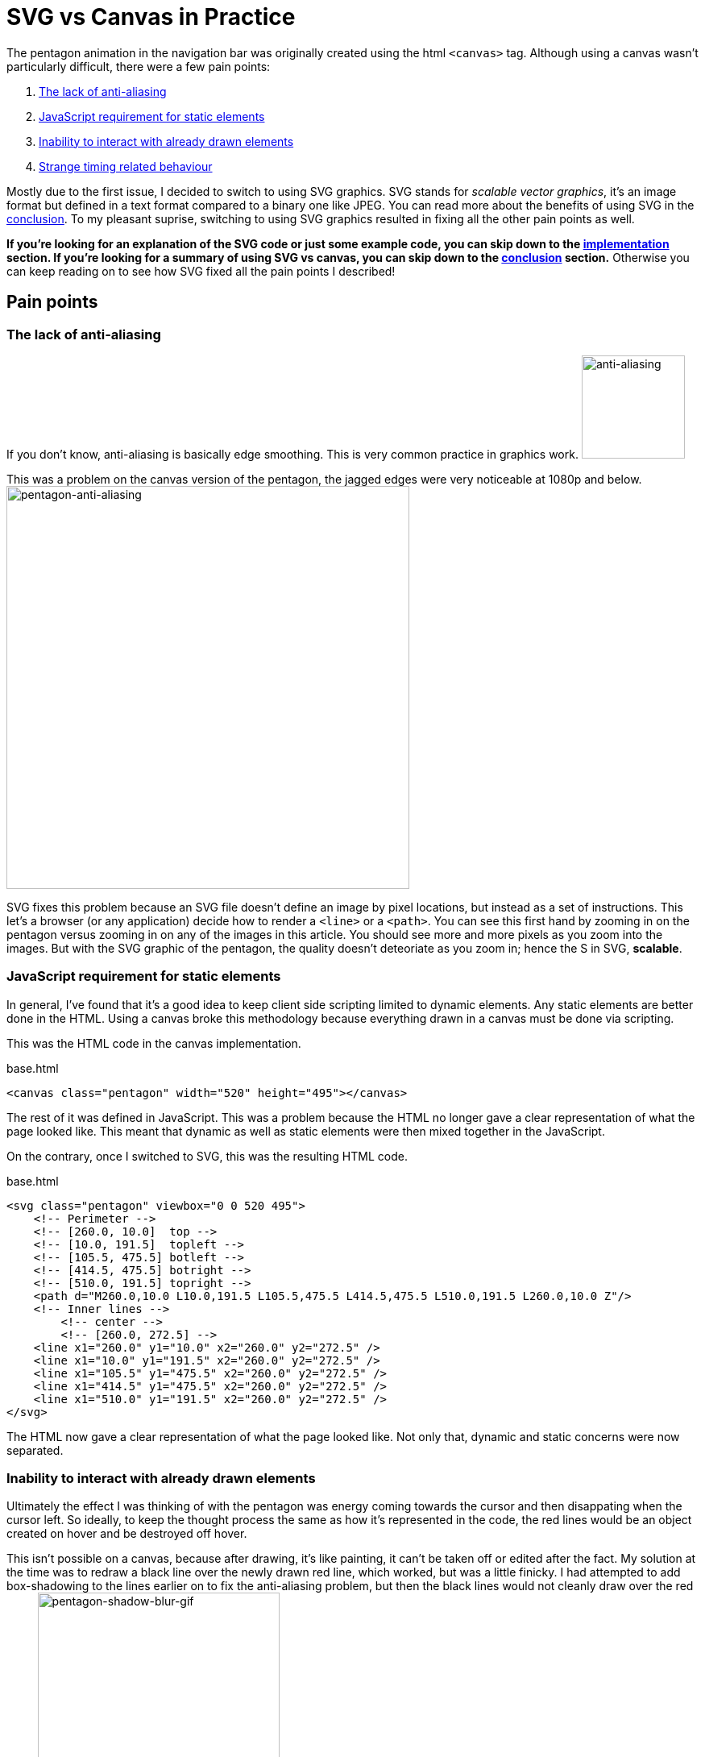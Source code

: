[float]
= SVG vs Canvas in Practice

The pentagon animation in the navigation bar was originally created using the html `<canvas>` tag.
Although using a canvas wasn't particularly difficult, there were a few pain points:

. <<anti-aliasing, The lack of anti-aliasing>>
. <<static-and-dynamic, JavaScript requirement for static elements>>
. <<drawing-over-vs-editing, Inability to interact with already drawn elements>>
. <<timing-oddities, Strange timing related behaviour>>

Mostly due to the first issue, I decided to switch to using SVG graphics.
SVG stands for _scalable vector graphics_, it's an image format but defined in a text format compared to a binary one like JPEG.
You can read more about the benefits of using SVG in the <<conclusion, conclusion>>.
To my pleasant suprise, switching to using SVG graphics resulted in fixing all the other pain points as well.

*If you're looking for an explanation of the SVG code or just some example code, you can skip down to the <<implementation, implementation>> section.
If you're looking for a summary of using SVG vs canvas, you can skip down to the <<conclusion, conclusion>> section.*
Otherwise you can keep reading on to see how SVG fixed all the pain points I described!

== Pain points

[[anti-aliasing]]
=== The lack of anti-aliasing

If you don't know, anti-aliasing is basically edge smoothing.
This is very common practice in graphics work.
image:/resources/images/anti-aliasing.png[alt="anti-aliasing",height=128]

This was a problem on the canvas version of the pentagon, the jagged edges were very noticeable at 1080p and below.
image:/resources/images/pentagon-anti-aliasing.png[alt="pentagon-anti-aliasing",width=500]

SVG fixes this problem because an SVG file doesn't define an image by pixel locations, but instead as a set of instructions.
This let's a browser (or any application) decide how to render a `<line>` or a `<path>`.
You can see this first hand by zooming in on the pentagon versus zooming in on any of the images in this article.
You should see more and more pixels as you zoom into the images.
But with the SVG graphic of the pentagon, the quality doesn't deteoriate as you zoom in; hence the S in SVG, *scalable*.

[[static-and-dynamic]]
=== JavaScript requirement for static elements

In general, I've found that it's a good idea to keep client side scripting limited to dynamic elements.
Any static elements are better done in the HTML.
Using a canvas broke this methodology because everything drawn in a canvas must be done via scripting.

This was the HTML code in the canvas implementation.
[source,html]
.base.html
----
<canvas class="pentagon" width="520" height="495"></canvas>
----
The rest of it was defined in JavaScript.
This was a problem because the HTML no longer gave a clear representation of what the page looked like.
This meant that dynamic as well as static elements were then mixed together in the JavaScript.

On the contrary, once I switched to SVG, this was the resulting HTML code.
[source,html]
.base.html
----
<svg class="pentagon" viewbox="0 0 520 495">
    <!-- Perimeter -->
    <!-- [260.0, 10.0]  top -->
    <!-- [10.0, 191.5]  topleft -->
    <!-- [105.5, 475.5] botleft -->
    <!-- [414.5, 475.5] botright -->
    <!-- [510.0, 191.5] topright -->
    <path d="M260.0,10.0 L10.0,191.5 L105.5,475.5 L414.5,475.5 L510.0,191.5 L260.0,10.0 Z"/>
    <!-- Inner lines -->
        <!-- center -->
        <!-- [260.0, 272.5] -->
    <line x1="260.0" y1="10.0" x2="260.0" y2="272.5" />
    <line x1="10.0" y1="191.5" x2="260.0" y2="272.5" />
    <line x1="105.5" y1="475.5" x2="260.0" y2="272.5" />
    <line x1="414.5" y1="475.5" x2="260.0" y2="272.5" />
    <line x1="510.0" y1="191.5" x2="260.0" y2="272.5" />
</svg>
----
The HTML now gave a clear representation of what the page looked like.
Not only that, dynamic and static concerns were now separated.

[[drawing-over-vs-editing]]
=== Inability to interact with already drawn elements

Ultimately the effect I was thinking of with the pentagon was energy coming towards the cursor and then disappating when the cursor left.
So ideally, to keep the thought process the same as how it's represented in the code, the red lines would be an object created on hover and be destroyed off hover.

This isn't possible on a canvas, because after drawing, it's like painting, it can't be taken off or edited after the fact.
My solution at the time was to redraw a black line over the newly drawn red line, which worked, but was a little finicky.
I had attempted to add box-shadowing to the lines earlier on to fix the anti-aliasing problem, but then the black lines would not cleanly draw over the red lines.
image:/resources/images/pentagon-shadow-blur.gif[alt="pentagon-shadow-blur-gif",width=300]

You can see a tinge of red left over after redrawing the black lines.
image:/resources/images/pentagon-shadow-blur.png[alt="pentagon-shadow-blur-png",width=300]

Using SVG elements, the red lines can be drawn, undrawn, and removed, all as it's own object.
This follows much more fluently with the original thought process and also gives security that the red line will actually be gone, not just covered up.
image:/resources/images/pentagon-svg-inplace.gif[alt="pentagon-svg-inplace-gif",width=500]

[[timing-oddities]]
=== Strange timing related behaviour

Due to the nature of pixels being drawn and not elements being edited, using a canvas came with some timing oddities.
The first being some lines being left over during various interactions.
image:/resources/images/pentagon-canvas-glitch.png[alt="pentagon-canvas-glitch",width=300]

While that was resolved using SVG elements, it also gave a much crisper effect.
With the canvas, the lines would end up being erratic when continouously switching them on and off.
image:/resources/images/pentagon-canvas-fast-move.gif[alt="pentagon-canvas-fast-move",width=500]

With the SVG elements it became smoother.
image:/resources/images/pentagon-svg-fast-move.gif[alt="pentagon-svg-fast-move",width=500]

[[implementation]]
== Implementation

There were two steps in implementing the pentagon graphic.

. <<drawing-pentagon, Defining the space and drawing the pentagon>>
. <<animating-pentagon, Drawing the red lines and removing them on hover>>

I also had to pre-calculate all the points, but that was just some trigonometry.
image:/resources/images/pentagon-calc.jpg[alt="pentagon-calc",width=300]

[[drawing-pentagon]]
=== Drawing the Pentagon

Minus the comments, here is the static HTML code for the entirety of the navigation icon.

[source,html]
.base.html
----
<div class="navigation-icon">
    <div class="navigation-links">
        <h2 class="about"><a>about</a></h2> <!-- top -->
        <h2 class="portfolio"><a>portfolio</a></h2> <!-- topleft -->
        <h2 class="contact"><a>contact</a></h2> <!-- botleft -->
        <h2 class="resume"><a>resume</a></h2> <!-- botright -->
        <h2 class="articles"><a>articles</a></h2> <!-- topright -->
    </div>
    <svg class="pentagon" viewbox="0 0 520 495">
        <path d="M260.0,10.0 L10.0,191.5 L105.5,475.5 L414.5,475.5 L510.0,191.5 L260.0,10.0 Z"/>
        <line x1="260.0" y1="10.0" x2="260.0" y2="272.5" />
        <line x1="10.0" y1="191.5" x2="260.0" y2="272.5" />
        <line x1="105.5" y1="475.5" x2="260.0" y2="272.5" />
        <line x1="414.5" y1="475.5" x2="260.0" y2="272.5" />
        <line x1="510.0" y1="191.5" x2="260.0" y2="272.5" />
    </svg>
</div>
----

The CSS code to position the navigation links was just alot of guess and check work with absolute positioning.
You can get an idea of what that looks like with some of the css code.

[source,css]
.base.css
----
...

.about {
    top: -2.6rem;
}

.portfolio {
    top: 3.1rem;
    right: 10rem;
}

.contact {
    bottom: -2.6rem;
    right: 6.5rem;
}

...
----

The entirety of it is publicly available on my link:https://github.com/enochtsang/personal-website/blob/master/resources/css/base.css[GitHub].

But that's not the interesting part, let's break down the `<svg>` element.

==== viewbox

[source,html]
----
<svg class="pentagon" viewbox="0 0 520 495">
----

The `viewbox` attribute defines the space that you'll be working with, this is different from the width and height.
You can set the viewbox to be any size, then resize it later using the width and height properties in CSS.
The first two numbers `0 0` define the starting x and y coordinates of the space.
The second two numbers `520 495` define the length and height of the space, in other words, defining how far you can draw before leaving the `<svg>` element.

==== path

[source,html]
----
<path d="M260.0,10.0 L10.0,191.5 L105.5,475.5 L414.5,475.5 L510.0,191.5 L260.0,10.0 Z"/>
----
The `<path>` element is defined by it's `d` attribute, which is a set of instructions for a path to follow.
The first instruction `M260.0,10.0` means **M**ove to the coordinates (260.0, 10.0).
The subsequent `L` instructions mean **L**ineto the coordinate location.
And finally the `Z` instruction means to close the path.

==== line

[source,html]
----
<line x1="260.0" y1="10.0" x2="260.0" y2="272.5" />
----

The `<line>` element is fairly self explanatory, it just draws a line from (`x1`, `y1`) to (`x2`, `y2`).


==== CSS

Lastly, setting the width and color of the lines require unique css properties.

[source,css]
----
.pentagon path, .pentagon line {
    stroke-width: 11;
    stroke: #444;
    fill: none;
}
----

`stroke-width` defines the thickness of the paths and lines.
`stroke` defines the color of the path and lines.
`fill` sets what color to fill an enclosed `<path>` with.

[[animating-pentagon]]
=== Animating the Pentagon

Animating the pentagon was done using the `velocity.js` and `jquery.js` libraries.

Let's start by creating a new `<line>` element.
The most logical approach would be to use the standard approach in jQuery, but it turns out that creating SVG elements require a namespace.
Here is the correct code to create a new SVG element.

[source,javascript]
----
var newLine = document.createElementNS('http://www.w3.org/2000/svg','line');
----

Next, we'll set the attributes so it is a non existent line that starts from the center of the pentagon.
We'll also give it a `penta-red` class which will make these animated lines red.
The `penta-red` class is custom defined in the CSS.

[source,javascript]
----
newLine.setAttribute("class", "penta-red");
newLine.setAttribute("x1", 260.0);
newLine.setAttribute("y1", 272.5);
newLine.setAttribute("x2", 260.0);
newLine.setAttribute("y2", 272.5);
----

And add the line to the svg element.

[source,javascript]
----
$(".pentagon").append(newLine);
----

Now we can use the `velocity.js` library to animate drawing the line.

[source,javascript]
----
$(newLine).velocity({
    x2: 260.0,
    y2: 10.0
}, 500);
----

This creates an animation over 500ms to extend the line from the previous set `x1` and `y1` to the new `x2` and `y2`.

Putting it all together, and encapsulating into an on hover callback, we get:

[source,javascript]
----
$(".about a").hover(function() {
    var newLine = document.createElementNS('http://www.w3.org/2000/svg','line');
    newLine.setAttribute("class", "penta-red");
    newLine.setAttribute("x1", 260.0);
    newLine.setAttribute("y1", 272.5);
    newLine.setAttribute("x2", 260.0);
    newLine.setAttribute("y2", 272.5);
    $(".pentagon").append(newLine);

    $(newLine).velocity({
        x2: 260.0,
        y2: 10.0
    }, 500);
});
----

Now we need to undraw the line when off hover.
That's easy, just animate the start point into the end point.

[source,javascript]
----
$(".penta-red").velocity({
    x1: 260.0,
    y1: 10.0
}, 500);
----

But there's a problem with this.
By default, velocity will queue up animations, so the line won't undraw itself until the previous animation of drawing itself is finished.

To fix this, we just override that default option by setting `queue` to `false`.

[source,javascript]
----
$(this).velocity({
    x1: 260.0,
    y1: 10.0
}, {
    duration: lineAnimTime,
    queue: false
});
----

You can see below what what it looks like with the default behaviour, and with `queue` as `false`.

TODO

The last piece of the puzzle is removing the line when the animation finishes.
This can be done with the `complete` option.

[source,javascript]
----
$(this).velocity({
    x1: 260.0,
    y1: 10.0
}, {
    duration: lineAnimTime,
    queue: false
    complete: function() {
        $(this).remove();
    }
});
----

Putting it altogether into the off hover callback it looks like.

[source,javascript]
----
$(".about a").hover(function() {
    var newLine = document.createElementNS('http://www.w3.org/2000/svg','line');
    newLine.setAttribute("class", "penta-red");
    newLine.setAttribute("x1", 260.0);
    newLine.setAttribute("y1", 272.5);
    newLine.setAttribute("x2", 260.0);
    newLine.setAttribute("y2", 272.5);
    $(".pentagon").append(newLine);

    $(newLine).velocity({
        x2: 260.0,
        y2: 10.0
    }, 500);
}, function() {
    $(this).velocity({
        x1: 260.0,
        y1: 10.0
    }, {
        duration: lineAnimTime,
        queue: false
        complete: function() {
            $(this).remove();
        }
    });
});
----

Functionally, this is what it takes to draw a line on hover, and undraw off hover.
In the actual code, there's more parametrization to draw multiple lines for varying links, you can read the entirety of it on my link:https://github.com/enochtsang/personal-website/blob/master/resources/js/pentagon.js[GitHub].

[[conclusion]]
== Conclusion and Lessons Learned

SVG graphics are very easy to define as an HTML element, and from a development perspective, they are easy to manipulate.
Canvases on the other hand are fast and have a lot of freedom, down to editing pixel by pixel, but they lack the ease of manipulation as a dynamic element.


In the future, SVG will most likely be the solution for uniquely dynamic elements in a web page.
They are easy to manipulate since SVG graphics are composed of many smaller elements, all of which can be individually managed.
SVG graphics are also much more scalable and delegate the responsibility of drawing smooth images to the browser.
Also since SVG is defined in XML, it can be directly embedded in HTML, keeping static and dynamic concerns separate.


The use case for canvas is not dynamic icons in a web page, but rather complex pixel level problems.
In the future I hope to employ SVG graphics in more of my work and have the experience of creating complicated exceptional graphics using SVG.


